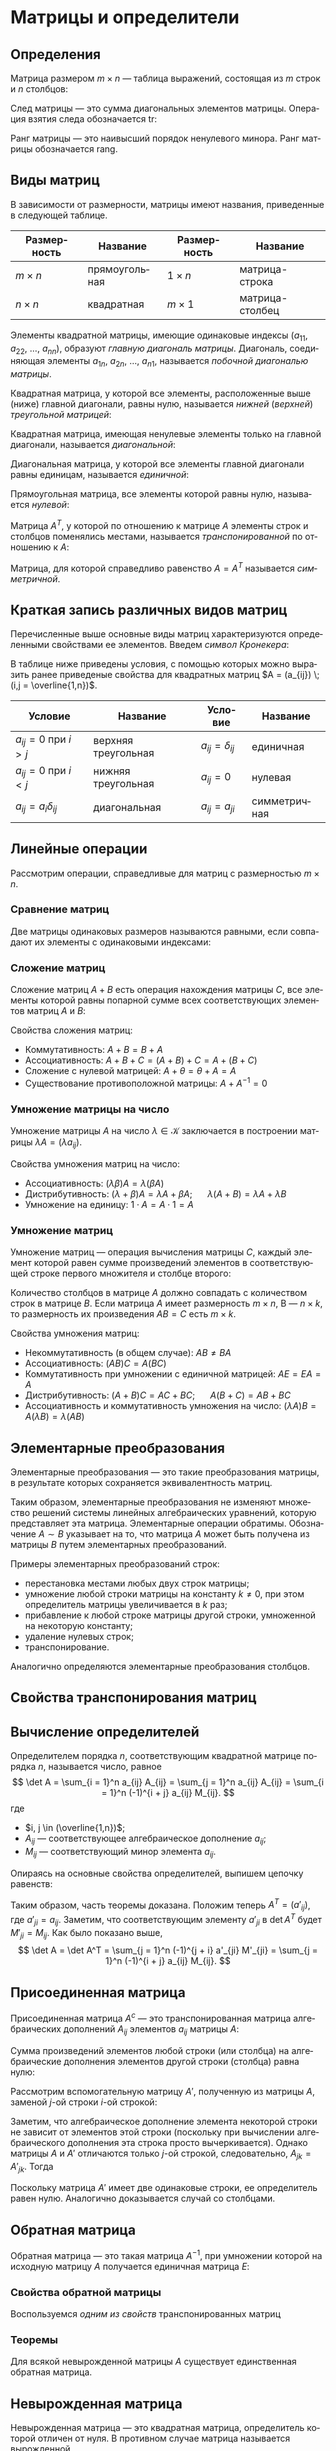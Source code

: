 #+language: ru
#+latex_class: extreport
#+latex_class_options: [a4paper,12pt]
#+latex_header: \usepackage{fontspec}
#+latex_header: \usepackage[AUTO]{babel}
#+latex_header: \usepackage{indentfirst}
#+latex_header: \setmainfont{PT Astra Serif}
#+latex_header: \usepackage[margin=1.5cm]{geometry}
#+latex_header: \usepackage{amsthm}
#+latex_header: \usepackage{enumitem}
#+latex_header: \usepackage{unicode-math}

#+latex_header: \newtheorem{theorem}{Теорема}[section]
#+latex_header: \newtheorem{lemma}[theorem]{Лемма}
#+latex_header: \newtheorem{property}[theorem]{Свойство}

#+latex_header: \theoremstyle{definition}
#+latex_header: \newtheorem{definition}{Определение}[section]

#+latex_header: \newcommand{\newpar}{$ $\par\nobreak\ignorespaces}
#+latex_header: \renewenvironment{proof}{{\noindent\bfseries Доказательство.}}{\smallskip\newpar \hfill\textit{Что и требовалось доказать.}}

#+latex_header: \usepackage[x11names]{xcolor}
#+latex_header: \hypersetup{linktoc = all, colorlinks = true, urlcolor = DodgerBlue4, citecolor = PaleGreen1, linkcolor = black}

#+begin_export latex
\setlist[itemize]{itemsep=0.5em,topsep=0em,parsep=0em}
\setlist[enumerate]{itemsep=0.5em,topsep=0em,parsep=0em}

\hypersetup{linktoc = all, colorlinks = true, urlcolor = DodgerBlue4, citecolor = PaleGreen1, linkcolor = blue}

\makeatletter
\def\thm@space@setup{\thm@preskip=1pt
\thm@postskip=1pt}
\makeatother
#+end_export

#+begin_export latex
\def\lets{%
    \mathord{\setbox0=\hbox{$\exists$}%
             \hbox{\kern 0.125\wd0%
                   \vbox to \ht0{%
                      \hrule width 0.75\wd0%
                      \vfill%
                      \hrule width 0.75\wd0}%
                   \vrule height \ht0%
                   \kern 0.125\wd0}%
           }%
}
#+end_export


* Матрицы и определители
** Определения
#+begin_definition
Матрица размером \(m \times n\) — таблица выражений, состоящая из \(m\) строк и \(n\) столбцов:

\begin{equation*}
    \underset{m \times n}{A} =
    \begin{pmatrix}
        a_{11} & a_{12} & \ldots & a_{1n} \\
        a_{21} & a_{22} & \ldots & a_{2n} \\
        \ldots & \ldots & \ldots & \ldots \\
        a_{m1} & a_{m2} & \ldots & a_{mn}
    \end{pmatrix}
    = (a_{ij}).
\end{equation*}
#+end_definition

#+begin_definition
След матрицы — это сумма диагональных элементов матрицы. Операция взятия следа обозначается \(\mathrm{tr}\):
\begin{equation*}
    \underset{n \times n}{A} =
    \begin{pmatrix}
        a_{11} & a_{12} & \ldots & a_{1n} \\
        a_{21} & a_{22} & \ldots & a_{2n} \\
        \ldots & \ldots & \ldots & \ldots \\
        a_{n1} & a_{n2} & \ldots & a_{nn}
    \end{pmatrix};
    = (a_{ij})
    \qquad
    \mathrm{tr} A = \sum_{i = 1}^n = a_{11} + a_{22} + \ldots + a_{nn}
\end{equation*}
#+end_definition

#+begin_definition
Ранг матрицы — это наивысший порядок ненулевого минора. Ранг матрицы обозначается \(\mathrm{rang}\).
#+end_definition

** Виды матриц
В зависимости от размерности, матрицы имеют названия, приведенные в следующей таблице.
#+attr_latex: :align |c|c|c|c|
| Размерность | Название      | Размерность | Название        |
|-------------+---------------+-------------+-----------------|
| \(m \times n\)   | прямоугольная | \(1 \times n\)   | матрица-строка  |
| \(n \times n\)   | квадратная    | \(m \times 1\)   | матрица-столбец |

Элементы квадратной матрицы, имеющие одинаковые индексы (\(a_{11}\), \(a_{22}\), \(\ldots\), \(a_{nn}\)), образуют /главную диагональ матрицы/. Диагональ, соединяющая элементы \(a_{1n}\), \(a_{2n}\), \(\ldots\), \(a_{n1}\), называется /побочной диагональю матрицы/.

Квадратная матрица, у которой все элементы, расположенные выше (ниже) главной диагонали, равны нулю, называется /нижней/ (/верхней/) /треугольной матрицей/:
#+begin_export latex
\begin{equation*}
    \text{нижняя:}
    \quad
    \begin{pmatrix}
        a_{11} & 0 & \ldots & 0 \\
        a_{21} & a_{22} & \ldots & 0 \\
        \ldots & \ldots & \ldots & \ldots \\
        a_{n1} & a_{n2} & \ldots & a_{nn}
    \end{pmatrix};
    \qquad \qquad
    \text{верхняя:}
    \quad
    \begin{pmatrix}
        a_{11} & a_{12} & \ldots & a_{1n} \\
        0      & a_{22} & \ldots & a_{2n} \\
        \ldots & \ldots & \ldots & \ldots \\
        0      & 0 & \ldots & a_{nn}
    \end{pmatrix}
\end{equation*}
#+end_export

Квадратная матрица, имеющая ненулевые элементы только на главной диагонали, называется /диагональной/:
#+begin_export latex
\begin{equation*}
    \mathrm{diag} \{ a_{11}, a_{22}, \ldots, a_{nn} \} =
    \begin{pmatrix}
        a_{11} & 0 & \ldots & 0 \\
        0 & a_{22} & \ldots & 0 \\
        \ldots & \ldots & \ldots & \ldots \\
        0 & 0 & \ldots & a_{nn}
    \end{pmatrix}
\end{equation*}
#+end_export

Диагональная матрица, у которой все элементы главной диагонали равны единицам, называется /единичной/:
#+begin_export latex
\begin{equation*}
    \underset{n \times n}{I} =
    \begin{pmatrix}
        1 & 0 & \ldots & 0 \\
        0 & 1 & \ldots & 0 \\
        \ldots & \ldots & \ldots & \ldots \\
        0 & 0 & \ldots & 1
    \end{pmatrix}
\end{equation*}
#+end_export

Прямоугольная матрица, все элементы которой равны нулю, называется /нулевой/:
#+begin_export latex
\begin{equation*}
    \underset{m \times n}{\Theta} =
    \begin{pmatrix}
        0 & 0 & \ldots & 0 \\
        0 & 0 & \ldots & 0 \\
        \ldots & \ldots & \ldots & \ldots \\
        0 & 0 & \ldots & 0
    \end{pmatrix}
\end{equation*}
#+end_export

Матрица \(A^T\), у которой по отношению к матрице \(A\) элементы строк и столбцов поменялись местами, называется /транспонированной/ по отношению к \(A\):
#+begin_export latex
\begin{equation*}
    \underset{m \times n}{A} =
    \begin{pmatrix}
        a_{11} & a_{21} & \ldots & a_{m1} \\
        a_{12} & a_{22} & \ldots & a_{m2} \\
        \ldots & \ldots & \ldots & \ldots \\
        a_{1n} & a_{2n} & \ldots & a_{nm}
    \end{pmatrix}
    = \underset{m \times n}{A'}.
\end{equation*}
#+end_export

Матрица, для которой справедливо равенство \(A = A^T\) называется /симметричной/.

** Краткая запись различных видов матриц
Перечисленные выше основные виды матриц характеризуются определенными свойствами ее элементов. Введем /символ Кронекера/:
#+begin_export latex
\begin{equation*}
    \delta_{ij} =
    \begin{cases}
        1, \text{ если } i = j, \\
        0, \text{ если } i \neq j
    \end{cases}
\end{equation*}
#+end_export

В таблице ниже приведены условия, с помощью которых можно выразить ранее приведеные свойства для квадратных матриц \(A = (a_{ij}) \; (i,j = \overline{1,n})\).
#+attr_latex: :align |c|c|c|c|
| Условие                      | Название            | Условие             | Название     |
|------------------------------+---------------------+---------------------+--------------|
| \(a_{ij} = 0\) при \(i > j\) | верхняя треугольная | \(a_{ij} = \delta_{ij}\) | единичная    |
| \(a_{ij} = 0\) при \(i < j\) | нижняя треугольная  | \(a_{ij} = 0\)      | нулевая      |
| \(a_{ij} = a_i \delta_{ij}\)      | диагональная        | \(a_{ij} = a_{ji}\) | симметричная |

** Линейные операции
Рассмотрим операции, справедливые для матриц с размерностью \(m \times n\).

*** Сравнение матриц
Две матрицы одинаковых размеров называются равными, если совпадают их элементы с одинаковыми индексами:
\begin{equation*}
    A = B \iff a_{ij} = b_{ij}
\end{equation*}

*** Сложение матриц
Сложение матриц \(A + B\) есть операция нахождения матрицы \(C\), все элементы которой равны попарной сумме всех соответствующих элементов матриц \(A\) и \(B\):
\begin{equation*}
    C = A + B \iff c_{ij} = a_{ij} + b_{ij}
\end{equation*}

Свойства сложения матриц:
- Коммутативность: \(A + B = B + A\)
- Ассоциативность: \(A + B + C = (A + B) + C = A + (B + C)\)
- Сложение с нулевой матрицей: \(A + \theta = \theta + A = A\)
- Существование противоположной матрицы: \(A + A^{-1} = 0\)

*** Умножение матрицы на число
Умножение матрицы \(A\) на число \(\lambda \in \mathcal{K}\) заключается в построении матрицы \(\lambda A = (\lambda a_{ij})\).

Свойства умножения матриц на число:
- Ассоциативность: \((\lambda \beta) A = \lambda (\beta A)\)
- Дистрибутивность: \((\lambda + \beta) A = \lambda A + \beta A\); \quad \(\lambda (A + B) = \lambda A + \lambda B\)
- Умножение на единицу: \(1 \cdot A = A \cdot 1 = A\)

*** Умножение матриц
Умножение матриц — операция вычисления матрицы \(C\), каждый элемент которой равен сумме произведений элементов в соответствующей строке первого множителя и столбце второго:

\begin{equation*}
    c_{ij} = \sum_{k=1}^n a_{ik} b_{kj}
\end{equation*}

Количество столбцов в матрице \(A\) должно совпадать с количеством строк в матрице \(B\). Если матрица \(A\) имеет размерность \(m \times n\), B — \(n \times k\), то размерность их произведения \(AB = C\) есть \(m \times k\).

Свойства умножения матриц:
- Некоммутативность (в общем случае): \(AB \neq BA\)
- Ассоциативность: \((AB)C = A(BC)\)
- Коммутативность при умножении с единичной матрицей: \(AE = EA = A\)
- Дистрибутивность: \((A + B) C = AC + BC\); \quad \(A (B + C) = AB + BC\)
- Ассоциативность и коммутативность умножения на число: \((\lambda A) B = A (\lambda B) = \lambda (AB)\)

** Элементарные преобразования
#+begin_definition
Элементарные преобразования — это такие преобразования матрицы, в результате которых сохраняется эквивалентность матриц.
#+end_definition

Таким образом, элементарные преобразования не изменяют множество решений системы линейных алгебраических уравнений, которую представляет эта матрица. Элементарные операции обратимы. Обозначение \(A \sim B\) указывает на то, что матрица \(A\) может быть получена из матрицы \(B\) путем элементарных преобразований.

Примеры элементарных преобразований строк:
- перестановка местами любых двух строк матрицы;
- умножение любой строки матрицы на константу \(k \neq 0\), при этом определитель матрицы увеличивается в \(k\) раз;
- прибавление к любой строке матрицы другой строки, умноженной на некоторую константу;
- удаление нулевых строк;
- транспонирование.

Аналогично определяются элементарные преобразования столбцов.

** Свойства транспонирования матриц

#+begin_property
\begin{equation*}
    (A^T)^T = A
\end{equation*}
#+end_property

#+begin_proof
\begin{gather*}
    A =
    \begin{pmatrix}
        a_{11} & a_{12} & \ldots & a_{1n} \\
        a_{21} & a_{22} & \ldots & a_{2n} \\
        \ldots & \ldots & \ldots & \ldots \\
        a_{m1} & a_{m2} & \ldots & a_{mn}
    \end{pmatrix}
    \implies
    A^T =
    \begin{pmatrix}
        a_{11} & a_{21} & \ldots & a_{m1} \\
        a_{12} & a_{22} & \ldots & a_{m2} \\
        \ldots & \ldots & \ldots & \ldots \\
        a_{1n} & a_{2n} & \ldots & a_{mn}
    \end{pmatrix}
    \implies \\
    \implies
    (A^T)^T =
    \begin{pmatrix}
        a_{11} & a_{12} & \ldots & a_{1n} \\
        a_{21} & a_{22} & \ldots & a_{2n} \\
        \ldots & \ldots & \ldots & \ldots \\
        a_{m1} & a_{m2} & \ldots & a_{mn}
    \end{pmatrix}
    = A
\end{gather*}
#+end_proof


#+begin_property
\begin{equation*}
    (A + B)^T = A^T + B^T
\end{equation*}
#+end_property

#+begin_proof
\begin{equation*}
    A =
    \begin{pmatrix}
        a_{11} & a_{12} & \ldots & a_{1n} \\
        a_{21} & a_{22} & \ldots & a_{2n} \\
        \ldots & \ldots & \ldots & \ldots \\
        a_{m1} & a_{m2} & \ldots & a_{mn}
    \end{pmatrix}
    \qquad
    B =
    \begin{pmatrix}
        b_{11} & b_{12} & \ldots & b_{1n} \\
        b_{21} & b_{22} & \ldots & b_{2n} \\
        \ldots & \ldots & \ldots & \ldots \\
        b_{m1} & b_{m2} & \ldots & b_{mn}
    \end{pmatrix}
\end{equation*}

\begin{equation*}
    A^T =
    \begin{pmatrix}
        a_{11} & a_{21} & \ldots & a_{m1} \\
        a_{11} & a_{22} & \ldots & a_{2n} \\
        \ldots & \ldots & \ldots & \ldots \\
        a_{1n} & a_{2n} & \ldots & a_{mn}
    \end{pmatrix}
    \qquad
    B^T =
    \begin{pmatrix}
        b_{11} & b_{21} & \ldots & b_{m1} \\
        b_{11} & b_{22} & \ldots & b_{2n} \\
        \ldots & \ldots & \ldots & \ldots \\
        b_{1n} & b_{2n} & \ldots & b_{mn}
    \end{pmatrix}
\end{equation*}

\begin{equation*}
    A + B =
    \begin{pmatrix}
        a_{11} + b_{11} & a_{12} + b_{12} & \ldots & a_{1n} + b_{1n} \\
        a_{21} + b_{21} & a_{22} + b_{22} & \ldots & a_{2n} + b_{2n} \\
        \ldots & \ldots & \ldots & \ldots \\
        a_{m1} + b_{m1} & a_{m2} + b_{m2} & \ldots & a_{mn} + b_{mn}
    \end{pmatrix}
\end{equation*}

\begin{equation*}
    (A + B)^T =
    \begin{pmatrix}
        a_{11} + b_{11} & a_{21} + b_{21} & \ldots & a_{m1} + b_{m1} \\
        a_{12} + b_{12} & a_{22} + b_{22} & \ldots & a_{m2} + b_{m2} \\
        \ldots & \ldots & \ldots & \ldots \\
        a_{1n} + b_{1n} & a_{2n} + b_{2n} & \ldots & a_{mn} + b_{mn}
    \end{pmatrix}
\end{equation*}

\begin{equation*}
    A^T + B^T =
    \begin{pmatrix}
        a_{11} + b_{11} & a_{21} + b_{21} & \ldots & a_{m1} + b_{m1} \\
        a_{12} + b_{12} & a_{22} + b_{22} & \ldots & a_{m2} + b_{m2} \\
        \ldots & \ldots & \ldots & \ldots \\
        a_{1n} + b_{1n} & a_{2n} + b_{2n} & \ldots & a_{mn} + b_{mn}
    \end{pmatrix}
\end{equation*}
#+end_proof

#+begin_property
\begin{equation*}
    (\lambda A)^T = \lambda A^T
\end{equation*}
#+end_property

#+begin_proof
\begin{equation*}
    A =
    \begin{pmatrix}
        a_{11} & a_{12} & \ldots & a_{1n} \\
        a_{21} & a_{22} & \ldots & a_{2n} \\
        \ldots & \ldots & \ldots & \ldots \\
        a_{m1} & a_{m2} & \ldots & a_{mn}
    \end{pmatrix}
\end{equation*}

\begin{equation*}
    \lambda A =
    \begin{pmatrix}
        \lambda a_{11} & \lambda a_{12} & \ldots & \lambda a_{1n} \\
        \lambda a_{21} & \lambda a_{22} & \ldots & \lambda a_{2n} \\
        \ldots & \ldots & \ldots & \ldots \\
        \lambda a_{m1} & \lambda a_{m2} & \ldots & \lambda a_{mn}
    \end{pmatrix}
    \qquad
    (\lambda A)^T =
    \begin{pmatrix}
        \lambda a_{11} & \lambda a_{21} & \ldots & \lambda a_{m1} \\
        \lambda a_{12} & \lambda a_{22} & \ldots & \lambda a_{m2} \\
        \ldots & \ldots & \ldots & \ldots \\
        \lambda a_{1n} & \lambda a_{m2} & \ldots & \lambda a_{mn}
    \end{pmatrix}
\end{equation*}

\begin{equation*}
    A^T =
    \begin{pmatrix}
        a_{11} & a_{21} & \ldots & a_{m1} \\
        a_{12} & a_{22} & \ldots & a_{m2} \\
        \ldots & \ldots & \ldots & \ldots \\
        a_{1n} & a_{m2} & \ldots & a_{mn}
    \end{pmatrix}
    \qquad
    \lambda A^T =
    \begin{pmatrix}
        \lambda a_{11} & \lambda a_{21} & \ldots & \lambda a_{m1} \\
        \lambda a_{12} & \lambda a_{22} & \ldots & \lambda a_{m2} \\
        \ldots & \ldots & \ldots & \ldots \\
        \lambda a_{1n} & \lambda a_{m2} & \ldots & \lambda a_{mn}
    \end{pmatrix}
\end{equation*}
#+end_proof

#+name: tr-matrix-mul
#+begin_property
\begin{equation*}
    (A \cdot B)^T = B^T \cdot A^T
\end{equation*}
#+end_property

#+begin_proof
\begin{equation*}
    A =
    \begin{pmatrix}
        a_{11} & a_{12} & \ldots & a_{1n} \\
        a_{21} & a_{22} & \ldots & a_{2n} \\
        \ldots & \ldots & \ldots & \ldots \\
        a_{m1} & a_{m2} & \ldots & a_{mn}
    \end{pmatrix}
    \qquad
    B =
    \begin{pmatrix}
        b_{11} & b_{12} & \ldots & b_{1n} \\
        b_{21} & b_{22} & \ldots & b_{2n} \\
        \ldots & \ldots & \ldots & \ldots \\
        b_{m1} & b_{m2} & \ldots & b_{mn}
    \end{pmatrix}
\end{equation*}

\begin{equation*}
    A^T = C =
    \begin{pmatrix}
        c_{11} & c_{21} & \ldots & c_{m1} \\
        c_{11} & c_{22} & \ldots & c_{2n} \\
        \ldots & \ldots & \ldots & \ldots \\
        c_{1n} & c_{2n} & \ldots & c_{mn}
    \end{pmatrix}
    \qquad
    B^T = D =
    \begin{pmatrix}
        d_{11} & d_{21} & \ldots & d_{m1} \\
        d_{11} & d_{22} & \ldots & d_{2n} \\
        \ldots & \ldots & \ldots & \ldots \\
        d_{1n} & d_{2n} & \ldots & d_{mn}
    \end{pmatrix}
    \qquad
    \begin{cases}
        a_{ij} = c_{ji} \\
        b_{\alpha \beta} = d_{\beta \alpha}
    \end{cases}
\end{equation*}

\begin{equation*}
    A \cdot B = F =
    \begin{pmatrix}
        f_{11} & f_{21} & \ldots & f_{m1} \\
        f_{11} & f_{22} & \ldots & f_{2n} \\
        \ldots & \ldots & \ldots & \ldots \\
        f_{1n} & f_{2n} & \ldots & f_{mn}
    \end{pmatrix}
    \qquad
    B^T \cdot A^T = G =
    \begin{pmatrix}
        g_{11} & g_{21} & \ldots & g_{m1} \\
        g_{11} & g_{22} & \ldots & g_{2n} \\
        \ldots & \ldots & \ldots & \ldots \\
        g_{1n} & g_{2n} & \ldots & g_{mn}
    \end{pmatrix}
\end{equation*}

\begin{equation*}
    g_{ji} =
    \sum_{\alpha = 1}^k d_{j \alpha} c_{\alpha i} =
    \sum_{\alpha = 1}^k b_{\alpha j} a_{i \alpha} =
    \sum_{\alpha = 1}^k a_{i \alpha} b_{\alpha j} =
    f_{ij}
\end{equation*}

\begin{equation*}
    G = F^T \implies (A \cdot B)^T = B^T \cdot A^T
\end{equation*}
#+end_proof

** Вычисление определителей
#+name: det-decomposition
#+attr_latex: :options [о раздложении определителя]
#+begin_theorem
Определителем порядка \(n\), соответствующим квадратной матрице порядка \(n\), называется число, равное
\[
    \det A = \sum_{i = 1}^n a_{ij} A_{ij} = \sum_{j = 1}^n a_{ij} A_{ij} = \sum_{i = 1}^n (-1)^{i + j} a_{ij} M_{ij}.
\]
где
- \(i, j \in (\overline{1,n})\);
- \(A_{ij}\) — соответствующее алгебраическое дополнение \(a_{ij}\);
- \(M_{ij}\) — соответствующий минор элемента \(a_{ij}\).
#+end_theorem

#+begin_proof
Опираясь на основные свойства определителей, выпишем цепочку равенств:
\begin{gather*}
    \det A =
    \begin{vmatrix}
        a_{11} & \ldots & a_{1j} & \ldots & a_{1n} \\
        a_{21} & \ldots & a_{2j} & \ldots & a_{2n} \\
        \ldots & \ldots & \ldots & \ldots \\
        a_{n1} & \ldots & a_{nj} & \ldots & a_{nn} \\
    \end{vmatrix}
    = \\ =
    \begin{vmatrix}
        a_{11} & \ldots & a_{1j} & \ldots & a_{1n} \\
        a_{21} & \ldots & 0 & \ldots & a_{2n} \\
        \ldots & \ldots & \ldots & \ldots \\
        a_{n1} & \ldots & 0 & \ldots & a_{nn} \\
    \end{vmatrix}
    +
    \begin{vmatrix}
        a_{11} & \ldots & 0 & \ldots & a_{1n} \\
        a_{21} & \ldots & a_{2j} & \ldots & a_{2n} \\
        \ldots & \ldots & \ldots & \ldots \\
        a_{n1} & \ldots & 0 & \ldots & a_{nn} \\
    \end{vmatrix}
    + \ldots +
    \begin{vmatrix}
        a_{11} & \ldots & 0 & \ldots & a_{1n} \\
        a_{21} & \ldots & 0 & \ldots & a_{2n} \\
        \ldots & \ldots & \ldots & \ldots \\
        a_{n1} & \ldots & a_{nj} & \ldots & a_{nn} \\
    \end{vmatrix}
    = \\ =
    \sum_{i = 1}^n
    \begin{vmatrix}
        a_{11} & \ldots & a_{1j - 1} & 0 & a_{1j + 1} & \ldots & a_{1n} \\
        \ldots & \ldots & \ldots & \ldots & \ldots & \ldots \\
        a_{i1} & \ldots & a_{ij - 1} & a_{ij} & a_{ij + 1} & \ldots & a_{in} \\
        \ldots & \ldots & \ldots & \ldots & \ldots & \ldots \\
        a_{n1} & \ldots & a_{nj - 1} & 0 & a_{nj + 1} & \ldots & a_{nn} \\
    \end{vmatrix}
    = \\ =
    \sum_{i = 1}^n
    \begin{vmatrix}
        a_{ij} & a_{i1} & \ldots & a_{ij - 1} & a_{ij + 1} & \ldots & a_{in} \\
        0 & a_{11} & \ldots & a_{1j - 1} & a_{1j + 1} & \ldots & a_{1n} \\
        \ldots & \ldots & \ldots & \ldots & \ldots & \ldots & \ldots & \\
        0 & a_{i - 1,1} & \ldots & a_{i - 1,j - 1} & a_{i - 1,j + 1} & \ldots & a_{i - 1,n} \\
        0 & a_{i + 1,1} & \ldots & a_{i + 1,j - 1} & a_{i + 1,j + 1} & \ldots & a_{i + 1,n} \\
        \ldots & \ldots & \ldots & \ldots & \ldots & \ldots & \ldots & \\
        0 & a_{n1} & \ldots & a_{nj - 1} & a_{nj + 1} & \ldots & a_{nn}
    \end{vmatrix}
    =
    \sum_{i = 1}^n (-1)^{i + j} a_{ij} M_{ij}.
\end{gather*}
Таким образом, часть теоремы доказана. Положим теперь \(A^T = (a'_{ij})\), где \(a'_{ji} = a_{ij}\). Заметим, что соответствующим элементу \(a'_{ji}\) в \(\det A^T\) будет \(M'_{ji} = M_{ij}\). Как было показано выше,
\[
    \det A = \det A^T = \sum_{j = 1}^n (-1)^{j + i} a'_{ji} M'_{ji} = \sum_{j = 1}^n (-1)^{i + j} a_{ij} M_{ij}.
\]
#+end_proof

** Присоединенная матрица
#+begin_definition
Присоединенная матрица \(A^c\) — это транспонированная матрица алгебраических дополнений \(A_{ij}\) элементов \(a_{ij}\) матрицы \(A\):
\begin{equation*}
    A^c =
    \begin{pmatrix}
        A_{11} & A_{21} & \ldots & A_{n1} \\
        A_{12} & A_{22} & \ldots & A_{n2} \\
        \ldots & \ldots & \ldots & \ldots \\
        A_{1n} & A_{2n} & \ldots & A_{nn}
    \end{pmatrix};
\end{equation*}
#+end_definition

#+attr_latex: :options [Аннулирование]
#+begin_theorem
Сумма произведений  элементов любой строки (или столбца) на алгебраические дополнения элементов другой строки (столбца) равна нулю:
\begin{equation*}
    \sum_{k = 1}^n a_{ik} A_{jk} = 0, \quad (i \neq j);
    \qquad
    \sum_{k = 1}^n a_{ki} A_{kj} = 0, \quad (i \neq j).
\end{equation*}
#+end_theorem

#+begin_proof
Рассмотрим вспомогательную матрицу \(A'\), полученную из матрицы \(A\), заменой \(j\)-ой строки \(i\)-ой строкой:
\begin{equation*}
    A =
    \begin{pmatrix}
        a_{11} & a_{12} & \ldots & a_{1n} \\
        \ldots & \ldots & \ldots & \ldots \\
        a_{i1} & a_{i2} & \ldots & a_{in} \\
        \ldots & \ldots & \ldots & \ldots \\
        a_{j1} & a_{j2} & \ldots & a_{jn} \\
        \ldots & \ldots & \ldots & \ldots \\
        a_{n1} & a_{n2} & \ldots & a_{nn}
    \end{pmatrix};
    \qquad
    A' =
    \begin{pmatrix}
        a_{11} & a_{12} & \ldots & a_{1n} \\
        \ldots & \ldots & \ldots & \ldots \\
        a_{i1} & a_{i2} & \ldots & a_{in} \\
        \ldots & \ldots & \ldots & \ldots \\
        a_{j1} & a_{j2} & \ldots & a_{jn} \\
        \ldots & \ldots & \ldots & \ldots \\
        a_{n1} & a_{n2} & \ldots & a_{nn}
    \end{pmatrix}.
\end{equation*}
\begin{equation*}
    \det A' = \sum_{k = 1}^n a_{jk} A'_{jk} = \sum_{k = 1}^n a_{ik} A'_{jk}.
\end{equation*}
Заметим, что алгебраическое дополнение элемента некоторой строки не зависит от элементов этой строки (поскольку при вычислении алгебраического дополнения эта строка просто вычеркивается). Однако матрицы \(A\) и \(A'\) отличаются только \(j\)-ой строкой, следовательно, \(A_{jk} = A'_{jk}\). Тогда
\begin{equation*}
   \det A' = \sum_{k = 1}^n a_{ik} A_{jk}.
\end{equation*}
Поскольку матрица \(A'\) имеет две одинаковые строки, ее определитель равен нулю. Аналогично доказывается случай со столбцами.
#+end_proof

** Обратная матрица

#+begin_definition
Обратная матрица — это такая матрица \(A^{-1}\), при умножении которой на исходную матрицу \(A\) получается единичная матрица \(E\):

\begin{equation*}
    AA^{-1} = A^{-1}A = E.
\end{equation*}
#+end_definition

*** Свойства обратной матрицы

#+begin_property
\begin{equation*}
    \det A^{-1} = (\det A)^{-1}
\end{equation*}
#+end_property

#+begin_proof
\begin{equation*}
    \det E = \det (A^{-1} A) = \det A^{-1} \det A
    \quad \implies \quad
    \det A^{-1} = \frac{\det E}{\det A} = \frac{1}{\det A} = (\det A)^{-1}.
\end{equation*}
#+end_proof

#+begin_property
\begin{equation*}
    (AB)^{-1} = B^{-1}A^{-1}
\end{equation*}
#+end_property

#+begin_proof
\begin{gather*}
    \begin{cases}
        B^{-1} A^{-1} AB = B^{-1} E B = E \\
        AB B^{-1} A^{-1} = A E A^{-1} = E
    \end{cases}
    \implies
    (AB)^{-1} = B^{-1} A^{-1}.
\end{gather*}
#+end_proof

#+begin_property
\begin{equation*}
    (A^T)^{-1} = (A^{-1})^T
\end{equation*}
#+end_property

#+begin_proof
Воспользуемся [[tr-matrix-mul][одним из свойств]] транспонированных матриц
\begin{equation*}
    \begin{cases}
        (A^{-1})^T A^T = (A^{-1} A)^T = E^T = E \\
        A^T (A^{-1})^T = (A A^{-1})^T = E^T = E
    \end{cases}
    \implies
    (A^{-1})^T = A^T.
\end{equation*}
#+end_proof

#+begin_property
\begin{equation*}
    (A^{-1})^{-1} = A
\end{equation*}
#+end_property

#+begin_proof
\begin{gather*}
    (A^{-1})^{-1} = A
    \quad
    \implies
    \quad
    (A^{-1})^{-1} A^{-1} A = A
    \quad
    \stackrel{2 \; \text{св.}}{\implies}
    \quad
    (A A^{-1})^{-1} A = A
    \quad
    \implies \\
    \implies
    \quad
    (A A^{-1})^{-1} A = A
    \quad
    \implies
    \quad
    E^{-1} A = A
    \quad
    \implies
    \quad
    A = A
\end{gather*}
#+end_proof

#+begin_property
\begin{equation*}
    (\lambda A)^{-1} = \lambda^{-1} A^{-1}
\end{equation*}
#+end_property

#+begin_proof
\begin{equation*}
    \begin{cases}
        \lambda A \lambda^{-1} A^{-1} = 1E = E \\
        \lambda^{-1} A^{-1} \lambda A = 1E = E
    \end{cases}
    \implies
    (\lambda A)^{-1} = \lambda^{-1} A^{-1}.
\end{equation*}
#+end_proof

*** Теоремы

#+begin_theorem
Для всякой невырожденной матрицы \(A\) существует единственная обратная матрица.
#+end_theorem

# TODO: добавить доказательство теоремы
# #+begin_proof
# \begin{equation*}
#     \lets A =
#     \begin{pmatrix}
#         a_{11} & a_{12} & \ldots & a_{1n} \\
#         a_{21} & a_{22} & \ldots & a_{2n} \\
#         \ldots & \ldots & \ldots & \ldots \\
#         a_{i1} & a_{i2} & \ldots & a_{in} \\
#         \ldots & \ldots & \ldots & \ldots \\
#         a_{n1} & a_{n2} & \ldots & a_{nn}
#     \end{pmatrix};
#     \quad
#     \det = |A| \neq 0
# \end{equation*}
# #+end_proof

** Невырожденная матрица
#+begin_definition
Невырожденная матрица — это квадратная матрица, определитель которой отличен от нуля. В противном случае матрица называется вырожденной.
#+end_definition

** Норма матрицы
#+begin_definition
Нормой матрицы \(A \in \mathcal{K}^{m \times n}\) (обычно \(\mathcal{K} = \mathbb{R}\) или \(\mathcal{K} = \mathbb{C}\)) понимается неотрицательное число \(\|A\|\), удовлетворяющее следующим аксиомам:
1. \(\|A\| \geq 0\);
2. \(\|\lambda A\| = |\lambda| \|A\|\), где \(\lambda \in \mathbb{R}\) или \(\lambda \in \mathbb{C}\);
3. \(\|A + B\| \leq \|A\| + \|B\|\), где \(A\) и \(B\) — матрицы, допускающие сложение;
4. \(\|AB\| \leq \|A\| \|B\|\), где \(A\) и \(B\) — матрицы, допускающие умножение.
#+end_definition

#+begin_definition
Норма \(\|A\|\) называется /мультипликативной/, если выполняются все 4 аксиомы, и /аддитивной/, если выполняются первые 3 аксиомы.
#+end_definition

#+begin_definition
Если матрица удовлетворяет условию
\[
    \|\lambda A\| \leq |\lambda| \|A\|,
\]
то такая норма называются /согласованной/ с нормой вектора.
#+end_definition

Определим некоторые наиболее употребительные на практике матричные нормы:
- Евклидова норма или норма Фробениуса:
  \[
    \|A\|_E = \sqrt{\sum_{i = 1}^m \sum_{j = 1}^n a_{ij}^2}.
  \]
- Столбцовая норма:
  \[
    \|A\|_1 = \max_{1 \leq j \leq n} \sum_{i = 1}^m |a_{ij}|.
  \]
- Строковая форма:
  \[
    \|A\|_\infty = \max_{1 \leq i \leq m} \sum_{j = 1}^n |a_{ij}|.
  \]
- Спектральная норма:
  \[
    \|A\|_2 = \sqrt{\max_i(\sigma_i)},
  \]
  где \(\sigma_i\) — собственные значения симметричной матрицы \(A^T A\).

* Список задач :noexport:
** TODO Доказательство теоремы единственности обратной матрицы
** TODO Дополнить ранг матрицы
** TODO Линейная независимость
